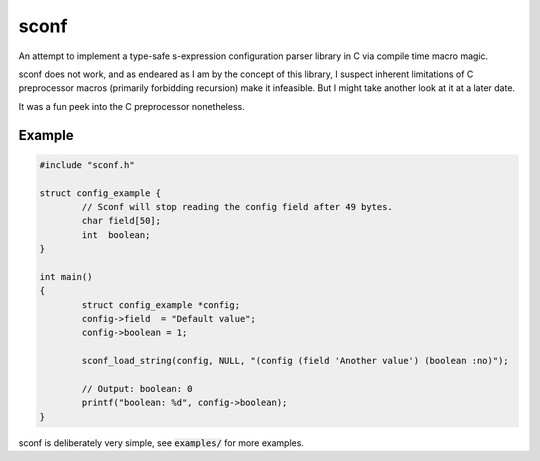 sconf
=====

An attempt to implement a type-safe s-expression configuration parser library in C via compile time
macro magic.

sconf does not work, and as endeared as I am by the concept of this library, I suspect inherent
limitations of C preprocessor macros (primarily forbidding recursion) make it infeasible. But I
might take another look at it at a later date.

It was a fun peek into the C preprocessor nonetheless.

Example
-------

.. code-block:: c

	#include "sconf.h"

	struct config_example {
		// Sconf will stop reading the config field after 49 bytes.
		char field[50];
		int  boolean;
	}

	int main()
	{
		struct config_example *config;
		config->field  = "Default value";
		config->boolean = 1;

		sconf_load_string(config, NULL, "(config (field 'Another value') (boolean :no)");

		// Output: boolean: 0
		printf("boolean: %d", config->boolean);
	}

sconf is deliberately very simple, see :code:`examples/` for more examples.
